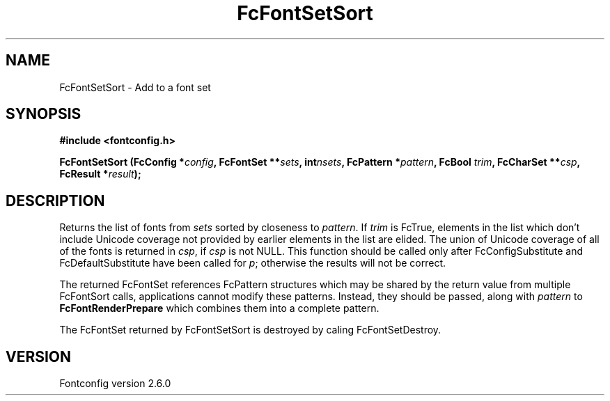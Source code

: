 .\" This manpage has been automatically generated by docbook2man 
.\" from a DocBook document.  This tool can be found at:
.\" <http://shell.ipoline.com/~elmert/comp/docbook2X/> 
.\" Please send any bug reports, improvements, comments, patches, 
.\" etc. to Steve Cheng <steve@ggi-project.org>.
.TH "FcFontSetSort" "3" "22 August 2008" "" ""

.SH NAME
FcFontSetSort \- Add to a font set
.SH SYNOPSIS
.sp
\fB#include <fontconfig.h>
.sp
FcFontSetSort (FcConfig *\fIconfig\fB, FcFontSet **\fIsets\fB, int\fInsets\fB, FcPattern *\fIpattern\fB, FcBool \fItrim\fB, FcCharSet **\fIcsp\fB, FcResult *\fIresult\fB);
\fR
.SH "DESCRIPTION"
.PP
Returns the list of fonts from \fIsets\fR
sorted by closeness to \fIpattern\fR\&.  
If \fItrim\fR is FcTrue,
elements in the list which don't include Unicode coverage not provided by
earlier elements in the list are elided.  The union of Unicode coverage of
all of the fonts is returned in \fIcsp\fR,
if \fIcsp\fR is not NULL.  This function
should be called only after FcConfigSubstitute and FcDefaultSubstitute have
been called for \fIp\fR;
otherwise the results will not be correct.
.PP
The returned FcFontSet references FcPattern structures which may be shared
by the return value from multiple FcFontSort calls, applications cannot
modify these patterns.  Instead, they should be passed, along with
\fIpattern\fR to
\fBFcFontRenderPrepare\fR which combines them into a complete pattern.
.PP
The FcFontSet returned by FcFontSetSort is destroyed by caling FcFontSetDestroy.
.SH "VERSION"
.PP
Fontconfig version 2.6.0
